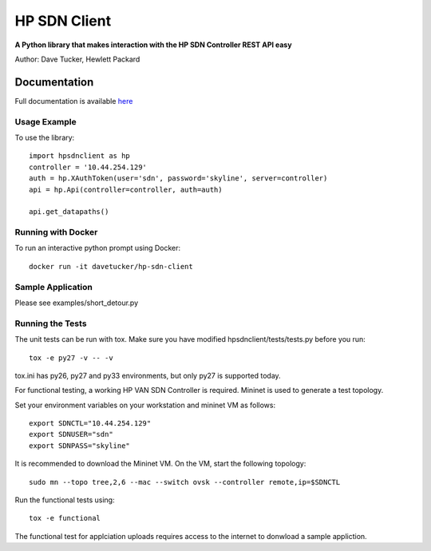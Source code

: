 HP SDN Client
=============
.. image:: https://travis-ci.org/dave-tucker/hp-sdn-client.png?branch=master
    :target: https://travis-ci.org/dave-tucker/hp-sdn-client
.. image:: https://badge.fury.io/py/hp-sdn-client.png
    :target: http://badge.fury.io/py/hp-sdn-client
.. image:: https://coveralls.io/repos/dave-tucker/hp-sdn-client/badge.png
  :target: https://coveralls.io/r/dave-tucker/hp-sdn-client

**A Python library that makes interaction with the HP SDN Controller REST API easy**

Author: Dave Tucker, Hewlett Packard

Documentation
_____________

Full documentation is available `here <https://hp-sdn-client.readthedocs.org/en/latest/index.html>`_

Usage Example
-------------

To use the library::

    import hpsdnclient as hp
    controller = '10.44.254.129'
    auth = hp.XAuthToken(user='sdn', password='skyline', server=controller)
    api = hp.Api(controller=controller, auth=auth)

    api.get_datapaths()


Running with Docker
-------------------

To run an interactive python prompt using Docker::

    docker run -it davetucker/hp-sdn-client

Sample Application
------------------

Please see examples/short_detour.py

Running the Tests
-----------------

The unit tests can be run with tox. Make sure you have modified hpsdnclient/tests/tests.py before you run::

    tox -e py27 -v -- -v

tox.ini has py26, py27 and py33 environments, but only py27 is supported today.

For functional testing, a working HP VAN SDN Controller is required. Mininet is used to generate a test topology.

Set your environment variables on your workstation and mininet VM as follows::

    export SDNCTL="10.44.254.129"
    export SDNUSER="sdn"
    export SDNPASS="skyline"

It is recommended to download the Mininet VM. On the VM, start the following topology::

    sudo mn --topo tree,2,6 --mac --switch ovsk --controller remote,ip=$SDNCTL

Run the functional tests using::

    tox -e functional

The functional test for applciation uploads requires access to the internet to donwload a sample appliction.

